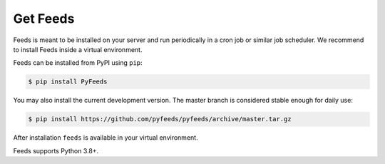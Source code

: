 Get Feeds
=========
Feeds is meant to be installed on your server and run periodically in a cron
job or similar job scheduler. We recommend to install Feeds inside a virtual
environment.

Feeds can be installed from PyPI using ``pip``:

.. code-block:: bash

   $ pip install PyFeeds

You may also install the current development version. The master branch is
considered stable enough for daily use:

.. code-block:: bash

   $ pip install https://github.com/pyfeeds/pyfeeds/archive/master.tar.gz

After installation ``feeds`` is available in your virtual environment.

Feeds supports Python 3.8+.
